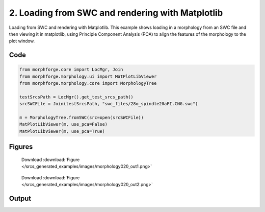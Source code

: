
2. Loading from SWC and rendering with Matplotlib
=================================================


Loading from SWC and rendering with Matplotlib.
This example shows loading in a morphology from an SWC file and then viewing it in matplotlib,
using Principle Component Analysis (PCA) to align the features of the morphology to the plot
window.

Code
~~~~

.. code-block:: python

	
	
	
	
	
	
	from morphforge.core import LocMgr, Join
	from morphforge.morphology.ui import MatPlotLibViewer
	from morphforge.morphology.core import MorphologyTree
	
	testSrcsPath = LocMgr().get_test_srcs_path()
	srcSWCFile = Join(testSrcsPath, "swc_files/28o_spindle20aFI.CNG.swc")
	
	m = MorphologyTree.fromSWC(src=open(srcSWCFile))
	MatPlotLibViewer(m, use_pca=False)
	MatPlotLibViewer(m, use_pca=True)
	
	




Figures
~~~~~~~~


.. figure:: /srcs_generated_examples/images/morphology020_out1.png
    :width: 3in
    :figwidth: 4in

    Download :download:`Figure </srcs_generated_examples/images/morphology020_out1.png>`


.. figure:: /srcs_generated_examples/images/morphology020_out2.png
    :width: 3in
    :figwidth: 4in

    Download :download:`Figure </srcs_generated_examples/images/morphology020_out2.png>`






Output
~~~~~~

.. code-block:: bash

    	




